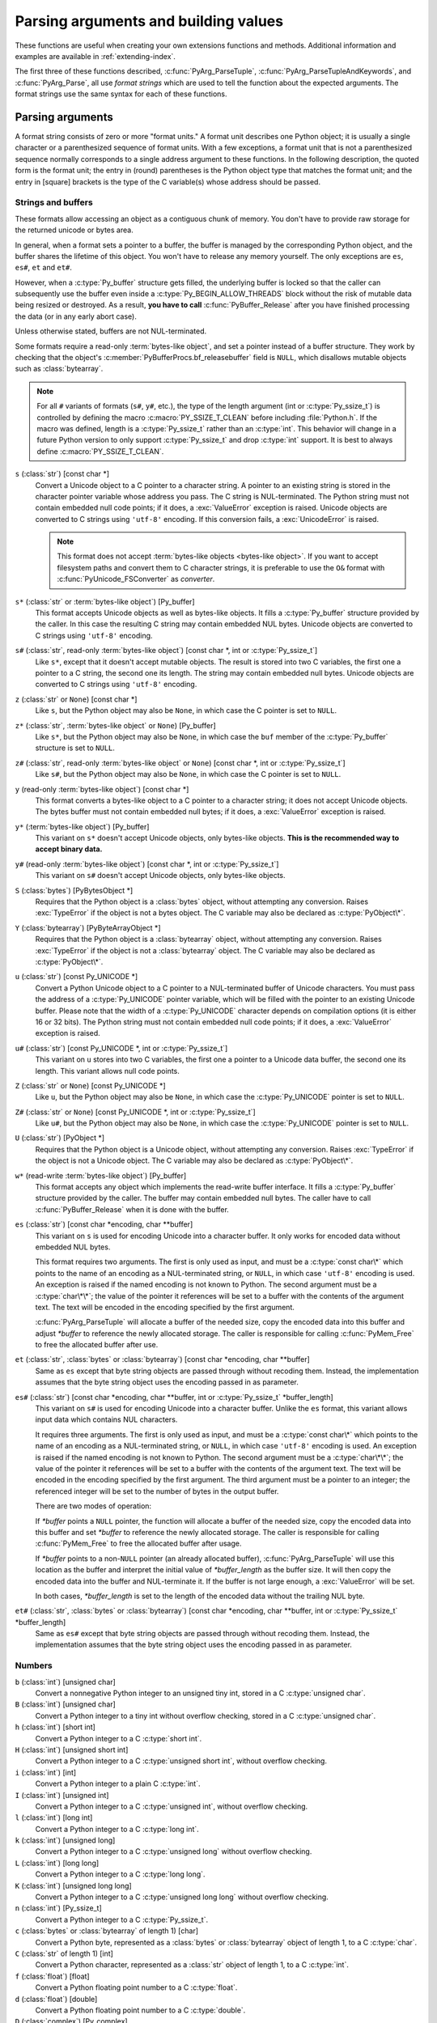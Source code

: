 .. highlight:: c

.. _arg-parsing:

Parsing arguments and building values
=====================================

These functions are useful when creating your own extensions functions and
methods.  Additional information and examples are available in
:ref:`extending-index`.

The first three of these functions described, :c:func:`PyArg_ParseTuple`,
:c:func:`PyArg_ParseTupleAndKeywords`, and :c:func:`PyArg_Parse`, all use *format
strings* which are used to tell the function about the expected arguments.  The
format strings use the same syntax for each of these functions.

-----------------
Parsing arguments
-----------------

A format string consists of zero or more "format units."  A format unit
describes one Python object; it is usually a single character or a parenthesized
sequence of format units.  With a few exceptions, a format unit that is not a
parenthesized sequence normally corresponds to a single address argument to
these functions.  In the following description, the quoted form is the format
unit; the entry in (round) parentheses is the Python object type that matches
the format unit; and the entry in [square] brackets is the type of the C
variable(s) whose address should be passed.

Strings and buffers
-------------------

These formats allow accessing an object as a contiguous chunk of memory.
You don't have to provide raw storage for the returned unicode or bytes
area.

In general, when a format sets a pointer to a buffer, the buffer is
managed by the corresponding Python object, and the buffer shares
the lifetime of this object.  You won't have to release any memory yourself.
The only exceptions are ``es``, ``es#``, ``et`` and ``et#``.

However, when a :c:type:`Py_buffer` structure gets filled, the underlying
buffer is locked so that the caller can subsequently use the buffer even
inside a :c:type:`Py_BEGIN_ALLOW_THREADS` block without the risk of mutable data
being resized or destroyed.  As a result, **you have to call**
:c:func:`PyBuffer_Release` after you have finished processing the data (or
in any early abort case).

Unless otherwise stated, buffers are not NUL-terminated.

Some formats require a read-only :term:`bytes-like object`, and set a
pointer instead of a buffer structure.  They work by checking that
the object's :c:member:`PyBufferProcs.bf_releasebuffer` field is ``NULL``,
which disallows mutable objects such as :class:`bytearray`.

.. note::

   For all ``#`` variants of formats (``s#``, ``y#``, etc.), the type of
   the length argument (int or :c:type:`Py_ssize_t`) is controlled by
   defining the macro :c:macro:`PY_SSIZE_T_CLEAN` before including
   :file:`Python.h`.  If the macro was defined, length is a
   :c:type:`Py_ssize_t` rather than an :c:type:`int`. This behavior will change
   in a future Python version to only support :c:type:`Py_ssize_t` and
   drop :c:type:`int` support. It is best to always define :c:macro:`PY_SSIZE_T_CLEAN`.


``s`` (:class:`str`) [const char \*]
   Convert a Unicode object to a C pointer to a character string.
   A pointer to an existing string is stored in the character pointer
   variable whose address you pass.  The C string is NUL-terminated.
   The Python string must not contain embedded null code points; if it does,
   a :exc:`ValueError` exception is raised. Unicode objects are converted
   to C strings using ``'utf-8'`` encoding. If this conversion fails, a
   :exc:`UnicodeError` is raised.

   .. note::
      This format does not accept :term:`bytes-like objects
      <bytes-like object>`.  If you want to accept
      filesystem paths and convert them to C character strings, it is
      preferable to use the ``O&`` format with :c:func:`PyUnicode_FSConverter`
      as *converter*.

   .. versionchanged:: 3.5
      Previously, :exc:`TypeError` was raised when embedded null code points
      were encountered in the Python string.

``s*`` (:class:`str` or :term:`bytes-like object`) [Py_buffer]
   This format accepts Unicode objects as well as bytes-like objects.
   It fills a :c:type:`Py_buffer` structure provided by the caller.
   In this case the resulting C string may contain embedded NUL bytes.
   Unicode objects are converted to C strings using ``'utf-8'`` encoding.

``s#`` (:class:`str`, read-only :term:`bytes-like object`) [const char \*, int or :c:type:`Py_ssize_t`]
   Like ``s*``, except that it doesn't accept mutable objects.
   The result is stored into two C variables,
   the first one a pointer to a C string, the second one its length.
   The string may contain embedded null bytes. Unicode objects are converted
   to C strings using ``'utf-8'`` encoding.

``z`` (:class:`str` or ``None``) [const char \*]
   Like ``s``, but the Python object may also be ``None``, in which case the C
   pointer is set to ``NULL``.

``z*`` (:class:`str`, :term:`bytes-like object` or ``None``) [Py_buffer]
   Like ``s*``, but the Python object may also be ``None``, in which case the
   ``buf`` member of the :c:type:`Py_buffer` structure is set to ``NULL``.

``z#`` (:class:`str`, read-only :term:`bytes-like object` or ``None``) [const char \*, int or :c:type:`Py_ssize_t`]
   Like ``s#``, but the Python object may also be ``None``, in which case the C
   pointer is set to ``NULL``.

``y`` (read-only :term:`bytes-like object`) [const char \*]
   This format converts a bytes-like object to a C pointer to a character
   string; it does not accept Unicode objects.  The bytes buffer must not
   contain embedded null bytes; if it does, a :exc:`ValueError`
   exception is raised.

   .. versionchanged:: 3.5
      Previously, :exc:`TypeError` was raised when embedded null bytes were
      encountered in the bytes buffer.

``y*`` (:term:`bytes-like object`) [Py_buffer]
   This variant on ``s*`` doesn't accept Unicode objects, only
   bytes-like objects.  **This is the recommended way to accept
   binary data.**

``y#`` (read-only :term:`bytes-like object`) [const char \*, int or :c:type:`Py_ssize_t`]
   This variant on ``s#`` doesn't accept Unicode objects, only bytes-like
   objects.

``S`` (:class:`bytes`) [PyBytesObject \*]
   Requires that the Python object is a :class:`bytes` object, without
   attempting any conversion.  Raises :exc:`TypeError` if the object is not
   a bytes object.  The C variable may also be declared as :c:type:`PyObject\*`.

``Y`` (:class:`bytearray`) [PyByteArrayObject \*]
   Requires that the Python object is a :class:`bytearray` object, without
   attempting any conversion.  Raises :exc:`TypeError` if the object is not
   a :class:`bytearray` object. The C variable may also be declared as :c:type:`PyObject\*`.

``u`` (:class:`str`) [const Py_UNICODE \*]
   Convert a Python Unicode object to a C pointer to a NUL-terminated buffer of
   Unicode characters.  You must pass the address of a :c:type:`Py_UNICODE`
   pointer variable, which will be filled with the pointer to an existing
   Unicode buffer.  Please note that the width of a :c:type:`Py_UNICODE`
   character depends on compilation options (it is either 16 or 32 bits).
   The Python string must not contain embedded null code points; if it does,
   a :exc:`ValueError` exception is raised.

   .. versionchanged:: 3.5
      Previously, :exc:`TypeError` was raised when embedded null code points
      were encountered in the Python string.

   .. deprecated-removed:: 3.3 4.0
      Part of the old-style :c:type:`Py_UNICODE` API; please migrate to using
      :c:func:`PyUnicode_AsWideCharString`.

``u#`` (:class:`str`) [const Py_UNICODE \*, int or :c:type:`Py_ssize_t`]
   This variant on ``u`` stores into two C variables, the first one a pointer to a
   Unicode data buffer, the second one its length.  This variant allows
   null code points.

   .. deprecated-removed:: 3.3 4.0
      Part of the old-style :c:type:`Py_UNICODE` API; please migrate to using
      :c:func:`PyUnicode_AsWideCharString`.

``Z`` (:class:`str` or ``None``) [const Py_UNICODE \*]
   Like ``u``, but the Python object may also be ``None``, in which case the
   :c:type:`Py_UNICODE` pointer is set to ``NULL``.

   .. deprecated-removed:: 3.3 4.0
      Part of the old-style :c:type:`Py_UNICODE` API; please migrate to using
      :c:func:`PyUnicode_AsWideCharString`.

``Z#`` (:class:`str` or ``None``) [const Py_UNICODE \*, int or :c:type:`Py_ssize_t`]
   Like ``u#``, but the Python object may also be ``None``, in which case the
   :c:type:`Py_UNICODE` pointer is set to ``NULL``.

   .. deprecated-removed:: 3.3 4.0
      Part of the old-style :c:type:`Py_UNICODE` API; please migrate to using
      :c:func:`PyUnicode_AsWideCharString`.

``U`` (:class:`str`) [PyObject \*]
   Requires that the Python object is a Unicode object, without attempting
   any conversion.  Raises :exc:`TypeError` if the object is not a Unicode
   object.  The C variable may also be declared as :c:type:`PyObject\*`.

``w*`` (read-write :term:`bytes-like object`) [Py_buffer]
   This format accepts any object which implements the read-write buffer
   interface. It fills a :c:type:`Py_buffer` structure provided by the caller.
   The buffer may contain embedded null bytes. The caller have to call
   :c:func:`PyBuffer_Release` when it is done with the buffer.

``es`` (:class:`str`) [const char \*encoding, char \*\*buffer]
   This variant on ``s`` is used for encoding Unicode into a character buffer.
   It only works for encoded data without embedded NUL bytes.

   This format requires two arguments.  The first is only used as input, and
   must be a :c:type:`const char\*` which points to the name of an encoding as a
   NUL-terminated string, or ``NULL``, in which case ``'utf-8'`` encoding is used.
   An exception is raised if the named encoding is not known to Python.  The
   second argument must be a :c:type:`char\*\*`; the value of the pointer it
   references will be set to a buffer with the contents of the argument text.
   The text will be encoded in the encoding specified by the first argument.

   :c:func:`PyArg_ParseTuple` will allocate a buffer of the needed size, copy the
   encoded data into this buffer and adjust *\*buffer* to reference the newly
   allocated storage.  The caller is responsible for calling :c:func:`PyMem_Free` to
   free the allocated buffer after use.

``et`` (:class:`str`, :class:`bytes` or :class:`bytearray`) [const char \*encoding, char \*\*buffer]
   Same as ``es`` except that byte string objects are passed through without
   recoding them.  Instead, the implementation assumes that the byte string object uses
   the encoding passed in as parameter.

``es#`` (:class:`str`) [const char \*encoding, char \*\*buffer, int or :c:type:`Py_ssize_t` \*buffer_length]
   This variant on ``s#`` is used for encoding Unicode into a character buffer.
   Unlike the ``es`` format, this variant allows input data which contains NUL
   characters.

   It requires three arguments.  The first is only used as input, and must be a
   :c:type:`const char\*` which points to the name of an encoding as a
   NUL-terminated string, or ``NULL``, in which case ``'utf-8'`` encoding is used.
   An exception is raised if the named encoding is not known to Python.  The
   second argument must be a :c:type:`char\*\*`; the value of the pointer it
   references will be set to a buffer with the contents of the argument text.
   The text will be encoded in the encoding specified by the first argument.
   The third argument must be a pointer to an integer; the referenced integer
   will be set to the number of bytes in the output buffer.

   There are two modes of operation:

   If *\*buffer* points a ``NULL`` pointer, the function will allocate a buffer of
   the needed size, copy the encoded data into this buffer and set *\*buffer* to
   reference the newly allocated storage.  The caller is responsible for calling
   :c:func:`PyMem_Free` to free the allocated buffer after usage.

   If *\*buffer* points to a non-``NULL`` pointer (an already allocated buffer),
   :c:func:`PyArg_ParseTuple` will use this location as the buffer and interpret the
   initial value of *\*buffer_length* as the buffer size.  It will then copy the
   encoded data into the buffer and NUL-terminate it.  If the buffer is not large
   enough, a :exc:`ValueError` will be set.

   In both cases, *\*buffer_length* is set to the length of the encoded data
   without the trailing NUL byte.

``et#`` (:class:`str`, :class:`bytes` or :class:`bytearray`) [const char \*encoding, char \*\*buffer, int or :c:type:`Py_ssize_t` \*buffer_length]
   Same as ``es#`` except that byte string objects are passed through without recoding
   them. Instead, the implementation assumes that the byte string object uses the
   encoding passed in as parameter.

Numbers
-------

``b`` (:class:`int`) [unsigned char]
   Convert a nonnegative Python integer to an unsigned tiny int, stored in a C
   :c:type:`unsigned char`.

``B`` (:class:`int`) [unsigned char]
   Convert a Python integer to a tiny int without overflow checking, stored in a C
   :c:type:`unsigned char`.

``h`` (:class:`int`) [short int]
   Convert a Python integer to a C :c:type:`short int`.

``H`` (:class:`int`) [unsigned short int]
   Convert a Python integer to a C :c:type:`unsigned short int`, without overflow
   checking.

``i`` (:class:`int`) [int]
   Convert a Python integer to a plain C :c:type:`int`.

``I`` (:class:`int`) [unsigned int]
   Convert a Python integer to a C :c:type:`unsigned int`, without overflow
   checking.

``l`` (:class:`int`) [long int]
   Convert a Python integer to a C :c:type:`long int`.

``k`` (:class:`int`) [unsigned long]
   Convert a Python integer to a C :c:type:`unsigned long` without
   overflow checking.

``L`` (:class:`int`) [long long]
   Convert a Python integer to a C :c:type:`long long`.

``K`` (:class:`int`) [unsigned long long]
   Convert a Python integer to a C :c:type:`unsigned long long`
   without overflow checking.

``n`` (:class:`int`) [Py_ssize_t]
   Convert a Python integer to a C :c:type:`Py_ssize_t`.

``c`` (:class:`bytes` or :class:`bytearray` of length 1) [char]
   Convert a Python byte, represented as a :class:`bytes` or
   :class:`bytearray` object of length 1, to a C :c:type:`char`.

   .. versionchanged:: 3.3
      Allow :class:`bytearray` objects.

``C`` (:class:`str` of length 1) [int]
   Convert a Python character, represented as a :class:`str` object of
   length 1, to a C :c:type:`int`.

``f`` (:class:`float`) [float]
   Convert a Python floating point number to a C :c:type:`float`.

``d`` (:class:`float`) [double]
   Convert a Python floating point number to a C :c:type:`double`.

``D`` (:class:`complex`) [Py_complex]
   Convert a Python complex number to a C :c:type:`Py_complex` structure.

Other objects
-------------

``O`` (object) [PyObject \*]
   Store a Python object (without any conversion) in a C object pointer.  The C
   program thus receives the actual object that was passed.  The object's reference
   count is not increased.  The pointer stored is not ``NULL``.

``O!`` (object) [*typeobject*, PyObject \*]
   Store a Python object in a C object pointer.  This is similar to ``O``, but
   takes two C arguments: the first is the address of a Python type object, the
   second is the address of the C variable (of type :c:type:`PyObject\*`) into which
   the object pointer is stored.  If the Python object does not have the required
   type, :exc:`TypeError` is raised.

.. _o_ampersand:

``O&`` (object) [*converter*, *anything*]
   Convert a Python object to a C variable through a *converter* function.  This
   takes two arguments: the first is a function, the second is the address of a C
   variable (of arbitrary type), converted to :c:type:`void \*`.  The *converter*
   function in turn is called as follows::

      status = converter(object, address);

   where *object* is the Python object to be converted and *address* is the
   :c:type:`void\*` argument that was passed to the :c:func:`PyArg_Parse\*` function.
   The returned *status* should be ``1`` for a successful conversion and ``0`` if
   the conversion has failed.  When the conversion fails, the *converter* function
   should raise an exception and leave the content of *address* unmodified.

   If the *converter* returns ``Py_CLEANUP_SUPPORTED``, it may get called a
   second time if the argument parsing eventually fails, giving the converter a
   chance to release any memory that it had already allocated. In this second
   call, the *object* parameter will be ``NULL``; *address* will have the same value
   as in the original call.

   .. versionchanged:: 3.1
      ``Py_CLEANUP_SUPPORTED`` was added.

``p`` (:class:`bool`) [int]
   Tests the value passed in for truth (a boolean **p**\ redicate) and converts
   the result to its equivalent C true/false integer value.
   Sets the int to ``1`` if the expression was true and ``0`` if it was false.
   This accepts any valid Python value.  See :ref:`truth` for more
   information about how Python tests values for truth.

   .. versionadded:: 3.3

``(items)`` (:class:`tuple`) [*matching-items*]
   The object must be a Python sequence whose length is the number of format units
   in *items*.  The C arguments must correspond to the individual format units in
   *items*.  Format units for sequences may be nested.

It is possible to pass "long" integers (integers whose value exceeds the
platform's :const:`LONG_MAX`) however no proper range checking is done --- the
most significant bits are silently truncated when the receiving field is too
small to receive the value (actually, the semantics are inherited from downcasts
in C --- your mileage may vary).

A few other characters have a meaning in a format string.  These may not occur
inside nested parentheses.  They are:

``|``
   Indicates that the remaining arguments in the Python argument list are optional.
   The C variables corresponding to optional arguments should be initialized to
   their default value --- when an optional argument is not specified,
   :c:func:`PyArg_ParseTuple` does not touch the contents of the corresponding C
   variable(s).

``$``
   :c:func:`PyArg_ParseTupleAndKeywords` only:
   Indicates that the remaining arguments in the Python argument list are
   keyword-only.  Currently, all keyword-only arguments must also be optional
   arguments, so ``|`` must always be specified before ``$`` in the format
   string.

   .. versionadded:: 3.3

``:``
   The list of format units ends here; the string after the colon is used as the
   function name in error messages (the "associated value" of the exception that
   :c:func:`PyArg_ParseTuple` raises).

``;``
   The list of format units ends here; the string after the semicolon is used as
   the error message *instead* of the default error message.  ``:`` and ``;``
   mutually exclude each other.

Note that any Python object references which are provided to the caller are
*borrowed* references; do not decrement their reference count!

Additional arguments passed to these functions must be addresses of variables
whose type is determined by the format string; these are used to store values
from the input tuple.  There are a few cases, as described in the list of format
units above, where these parameters are used as input values; they should match
what is specified for the corresponding format unit in that case.

For the conversion to succeed, the *arg* object must match the format
and the format must be exhausted.  On success, the
:c:func:`PyArg_Parse\*` functions return true, otherwise they return
false and raise an appropriate exception. When the
:c:func:`PyArg_Parse\*` functions fail due to conversion failure in one
of the format units, the variables at the addresses corresponding to that
and the following format units are left untouched.

API Functions
-------------

.. c:function:: int PyArg_ParseTuple(PyObject *args, const char *format, ...)

   Parse the parameters of a function that takes only positional parameters into
   local variables.  Returns true on success; on failure, it returns false and
   raises the appropriate exception.


.. c:function:: int PyArg_VaParse(PyObject *args, const char *format, va_list vargs)

   Identical to :c:func:`PyArg_ParseTuple`, except that it accepts a va_list rather
   than a variable number of arguments.


.. c:function:: int PyArg_ParseTupleAndKeywords(PyObject *args, PyObject *kw, const char *format, char *keywords[], ...)

   Parse the parameters of a function that takes both positional and keyword
   parameters into local variables.  The *keywords* argument is a
   ``NULL``-terminated array of keyword parameter names.  Empty names denote
   :ref:`positional-only parameters <positional-only_parameter>`.
   Returns true on success; on failure, it returns false and raises the
   appropriate exception.

   .. versionchanged:: 3.6
      Added support for :ref:`positional-only parameters
      <positional-only_parameter>`.


.. c:function:: int PyArg_VaParseTupleAndKeywords(PyObject *args, PyObject *kw, const char *format, char *keywords[], va_list vargs)

   Identical to :c:func:`PyArg_ParseTupleAndKeywords`, except that it accepts a
   va_list rather than a variable number of arguments.


.. c:function:: int PyArg_ValidateKeywordArguments(PyObject *)

   Ensure that the keys in the keywords argument dictionary are strings.  This
   is only needed if :c:func:`PyArg_ParseTupleAndKeywords` is not used, since the
   latter already does this check.

   .. versionadded:: 3.2


.. XXX deprecated, will be removed
.. c:function:: int PyArg_Parse(PyObject *args, const char *format, ...)

   Function used to deconstruct the argument lists of "old-style" functions ---
   these are functions which use the :const:`METH_OLDARGS` parameter parsing
   method, which has been removed in Python 3.  This is not recommended for use
   in parameter parsing in new code, and most code in the standard interpreter
   has been modified to no longer use this for that purpose.  It does remain a
   convenient way to decompose other tuples, however, and may continue to be
   used for that purpose.


.. c:function:: int PyArg_UnpackTuple(PyObject *args, const char *name, Py_ssize_t min, Py_ssize_t max, ...)

   A simpler form of parameter retrieval which does not use a format string to
   specify the types of the arguments.  Functions which use this method to retrieve
   their parameters should be declared as :const:`METH_VARARGS` in function or
   method tables.  The tuple containing the actual parameters should be passed as
   *args*; it must actually be a tuple.  The length of the tuple must be at least
   *min* and no more than *max*; *min* and *max* may be equal.  Additional
   arguments must be passed to the function, each of which should be a pointer to a
   :c:type:`PyObject\*` variable; these will be filled in with the values from
   *args*; they will contain borrowed references.  The variables which correspond
   to optional parameters not given by *args* will not be filled in; these should
   be initialized by the caller. This function returns true on success and false if
   *args* is not a tuple or contains the wrong number of elements; an exception
   will be set if there was a failure.

   This is an example of the use of this function, taken from the sources for the
   :mod:`_weakref` helper module for weak references::

      static PyObject *
      weakref_ref(PyObject *self, PyObject *args)
      {
          PyObject *object;
          PyObject *callback = NULL;
          PyObject *result = NULL;

          if (PyArg_UnpackTuple(args, "ref", 1, 2, &object, &callback)) {
              result = PyWeakref_NewRef(object, callback);
          }
          return result;
      }

   The call to :c:func:`PyArg_UnpackTuple` in this example is entirely equivalent to
   this call to :c:func:`PyArg_ParseTuple`::

      PyArg_ParseTuple(args, "O|O:ref", &object, &callback)


---------------
Building values
---------------

.. c:function:: PyObject* Py_BuildValue(const char *format, ...)

   Create a new value based on a format string similar to those accepted by the
   :c:func:`PyArg_Parse\*` family of functions and a sequence of values.  Returns
   the value or ``NULL`` in the case of an error; an exception will be raised if
   ``NULL`` is returned.

   :c:func:`Py_BuildValue` does not always build a tuple.  It builds a tuple only if
   its format string contains two or more format units.  If the format string is
   empty, it returns ``None``; if it contains exactly one format unit, it returns
   whatever object is described by that format unit.  To force it to return a tuple
   of size 0 or one, parenthesize the format string.

   When memory buffers are passed as parameters to supply data to build objects, as
   for the ``s`` and ``s#`` formats, the required data is copied.  Buffers provided
   by the caller are never referenced by the objects created by
   :c:func:`Py_BuildValue`.  In other words, if your code invokes :c:func:`malloc`
   and passes the allocated memory to :c:func:`Py_BuildValue`, your code is
   responsible for calling :c:func:`free` for that memory once
   :c:func:`Py_BuildValue` returns.

   In the following description, the quoted form is the format unit; the entry in
   (round) parentheses is the Python object type that the format unit will return;
   and the entry in [square] brackets is the type of the C value(s) to be passed.

   The characters space, tab, colon and comma are ignored in format strings (but
   not within format units such as ``s#``).  This can be used to make long format
   strings a tad more readable.

   ``s`` (:class:`str` or ``None``) [const char \*]
      Convert a null-terminated C string to a Python :class:`str` object using ``'utf-8'``
      encoding. If the C string pointer is ``NULL``, ``None`` is used.

   ``s#`` (:class:`str` or ``None``) [const char \*, int or :c:type:`Py_ssize_t`]
      Convert a C string and its length to a Python :class:`str` object using ``'utf-8'``
      encoding. If the C string pointer is ``NULL``, the length is ignored and
      ``None`` is returned.

   ``y`` (:class:`bytes`) [const char \*]
      This converts a C string to a Python :class:`bytes` object.  If the C
      string pointer is ``NULL``, ``None`` is returned.

   ``y#`` (:class:`bytes`) [const char \*, int or :c:type:`Py_ssize_t`]
      This converts a C string and its lengths to a Python object.  If the C
      string pointer is ``NULL``, ``None`` is returned.

   ``z`` (:class:`str` or ``None``) [const char \*]
      Same as ``s``.

   ``z#`` (:class:`str` or ``None``) [const char \*, int or :c:type:`Py_ssize_t`]
      Same as ``s#``.

   ``u`` (:class:`str`) [const wchar_t \*]
      Convert a null-terminated :c:type:`wchar_t` buffer of Unicode (UTF-16 or UCS-4)
      data to a Python Unicode object.  If the Unicode buffer pointer is ``NULL``,
      ``None`` is returned.

   ``u#`` (:class:`str`) [const wchar_t \*, int or :c:type:`Py_ssize_t`]
      Convert a Unicode (UTF-16 or UCS-4) data buffer and its length to a Python
      Unicode object.   If the Unicode buffer pointer is ``NULL``, the length is ignored
      and ``None`` is returned.

   ``U`` (:class:`str` or ``None``) [const char \*]
      Same as ``s``.

   ``U#`` (:class:`str` or ``None``) [const char \*, int or :c:type:`Py_ssize_t`]
      Same as ``s#``.

   ``i`` (:class:`int`) [int]
      Convert a plain C :c:type:`int` to a Python integer object.

   ``b`` (:class:`int`) [char]
      Convert a plain C :c:type:`char` to a Python integer object.

   ``h`` (:class:`int`) [short int]
      Convert a plain C :c:type:`short int` to a Python integer object.

   ``l`` (:class:`int`) [long int]
      Convert a C :c:type:`long int` to a Python integer object.

   ``B`` (:class:`int`) [unsigned char]
      Convert a C :c:type:`unsigned char` to a Python integer object.

   ``H`` (:class:`int`) [unsigned short int]
      Convert a C :c:type:`unsigned short int` to a Python integer object.

   ``I`` (:class:`int`) [unsigned int]
      Convert a C :c:type:`unsigned int` to a Python integer object.

   ``k`` (:class:`int`) [unsigned long]
      Convert a C :c:type:`unsigned long` to a Python integer object.

   ``L`` (:class:`int`) [long long]
      Convert a C :c:type:`long long` to a Python integer object.

   ``K`` (:class:`int`) [unsigned long long]
      Convert a C :c:type:`unsigned long long` to a Python integer object.

   ``n`` (:class:`int`) [Py_ssize_t]
      Convert a C :c:type:`Py_ssize_t` to a Python integer.

   ``c`` (:class:`bytes` of length 1) [char]
      Convert a C :c:type:`int` representing a byte to a Python :class:`bytes` object of
      length 1.

   ``C`` (:class:`str` of length 1) [int]
      Convert a C :c:type:`int` representing a character to Python :class:`str`
      object of length 1.

   ``d`` (:class:`float`) [double]
      Convert a C :c:type:`double` to a Python floating point number.

   ``f`` (:class:`float`) [float]
      Convert a C :c:type:`float` to a Python floating point number.

   ``D`` (:class:`complex`) [Py_complex \*]
      Convert a C :c:type:`Py_complex` structure to a Python complex number.

   ``O`` (object) [PyObject \*]
      Pass a Python object untouched (except for its reference count, which is
      incremented by one).  If the object passed in is a ``NULL`` pointer, it is assumed
      that this was caused because the call producing the argument found an error and
      set an exception. Therefore, :c:func:`Py_BuildValue` will return ``NULL`` but won't
      raise an exception.  If no exception has been raised yet, :exc:`SystemError` is
      set.

   ``S`` (object) [PyObject \*]
      Same as ``O``.

   ``N`` (object) [PyObject \*]
      Same as ``O``, except it doesn't increment the reference count on the object.
      Useful when the object is created by a call to an object constructor in the
      argument list.

   ``O&`` (object) [*converter*, *anything*]
      Convert *anything* to a Python object through a *converter* function.  The
      function is called with *anything* (which should be compatible with :c:type:`void
      \*`) as its argument and should return a "new" Python object, or ``NULL`` if an
      error occurred.

   ``(items)`` (:class:`tuple`) [*matching-items*]
      Convert a sequence of C values to a Python tuple with the same number of items.

   ``[items]`` (:class:`list`) [*matching-items*]
      Convert a sequence of C values to a Python list with the same number of items.

   ``{items}`` (:class:`dict`) [*matching-items*]
      Convert a sequence of C values to a Python dictionary.  Each pair of consecutive
      C values adds one item to the dictionary, serving as key and value,
      respectively.

   If there is an error in the format string, the :exc:`SystemError` exception is
   set and ``NULL`` returned.

.. c:function:: PyObject* Py_VaBuildValue(const char *format, va_list vargs)

   Identical to :c:func:`Py_BuildValue`, except that it accepts a va_list
   rather than a variable number of arguments.
